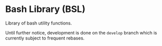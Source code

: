 * Bash Library (BSL)

Library of bash utility functions.

Until further notice, development is done on the =develop= branch which is
currently subject to frequent rebases.

